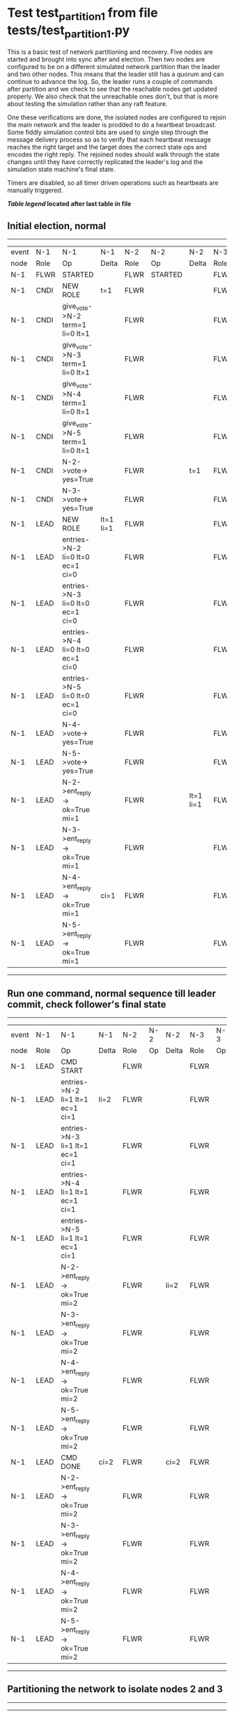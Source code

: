 * Test test_partition_1 from file tests/test_partition_1.py


    This is a basic test of network partitioning and recovery. Five nodes are
    started and brought into sync after and election. Then two nodes are
    configured to be on a different simulated network partition than the
    leader and two other nodes. This means that the leader still has a quorum
    and can continue to advance the log. So, the leader runs a couple of commands
    after partition and we check to see that the reachable nodes get updated
    properly. We also check that the unreachable ones don't, but that is more
    about testing the simulation rather than any raft feature.

    One these verifications are done, the isolated nodes are configured to rejoin
    the main network and the leader is prodded to do a heartbeat broadcast. Some
    fiddly simulation control bits are used to single step through the message
    delivery process so as to verify that each heartbeat message reaches
    the right target and the target does the correct state ops and encodes
    the right reply. The rejoined nodes should walk through the state changes
    until they have correctly replicated the leader's log and the simulation
    state machine's final state.

    Timers are disabled, so all timer driven operations such as heartbeats are manually triggered.
    


 *[[condensed Trace Table Legend][Table legend]] located after last table in file*

** Initial election, normal
--------------------------------------------------------------------------------------------------------------------------------------------------------------------------------------------
| event | N-1   | N-1                              | N-1       | N-2   | N-2      | N-2       | N-3   | N-3      | N-3       | N-4   | N-4      | N-4       | N-5   | N-5      | N-5       |
| node  | Role  | Op                               | Delta     | Role  | Op       | Delta     | Role  | Op       | Delta     | Role  | Op       | Delta     | Role  | Op       | Delta     |
|  N-1  | FLWR  | STARTED                          |           | FLWR  | STARTED  |           | FLWR  | STARTED  |           | FLWR  | STARTED  |           | FLWR  | STARTED  |           |
|  N-1  | CNDI  | NEW ROLE                         | t=1       | FLWR  |          |           | FLWR  |          |           | FLWR  |          |           | FLWR  |          |           |
|  N-1  | CNDI  | give_vote->N-2 term=1 li=0 lt=1  |           | FLWR  |          |           | FLWR  |          |           | FLWR  |          |           | FLWR  |          |           |
|  N-1  | CNDI  | give_vote->N-3 term=1 li=0 lt=1  |           | FLWR  |          |           | FLWR  |          |           | FLWR  |          |           | FLWR  |          |           |
|  N-1  | CNDI  | give_vote->N-4 term=1 li=0 lt=1  |           | FLWR  |          |           | FLWR  |          |           | FLWR  |          |           | FLWR  |          |           |
|  N-1  | CNDI  | give_vote->N-5 term=1 li=0 lt=1  |           | FLWR  |          |           | FLWR  |          |           | FLWR  |          |           | FLWR  |          |           |
|  N-1  | CNDI  | N-2->vote-> yes=True             |           | FLWR  |          | t=1       | FLWR  |          | t=1       | FLWR  |          | t=1       | FLWR  |          | t=1       |
|  N-1  | CNDI  | N-3->vote-> yes=True             |           | FLWR  |          |           | FLWR  |          |           | FLWR  |          |           | FLWR  |          |           |
|  N-1  | LEAD  | NEW ROLE                         | lt=1 li=1 | FLWR  |          |           | FLWR  |          |           | FLWR  |          |           | FLWR  |          |           |
|  N-1  | LEAD  | entries->N-2 li=0 lt=0 ec=1 ci=0 |           | FLWR  |          |           | FLWR  |          |           | FLWR  |          |           | FLWR  |          |           |
|  N-1  | LEAD  | entries->N-3 li=0 lt=0 ec=1 ci=0 |           | FLWR  |          |           | FLWR  |          |           | FLWR  |          |           | FLWR  |          |           |
|  N-1  | LEAD  | entries->N-4 li=0 lt=0 ec=1 ci=0 |           | FLWR  |          |           | FLWR  |          |           | FLWR  |          |           | FLWR  |          |           |
|  N-1  | LEAD  | entries->N-5 li=0 lt=0 ec=1 ci=0 |           | FLWR  |          |           | FLWR  |          |           | FLWR  |          |           | FLWR  |          |           |
|  N-1  | LEAD  | N-4->vote-> yes=True             |           | FLWR  |          |           | FLWR  |          |           | FLWR  |          |           | FLWR  |          |           |
|  N-1  | LEAD  | N-5->vote-> yes=True             |           | FLWR  |          |           | FLWR  |          |           | FLWR  |          |           | FLWR  |          |           |
|  N-1  | LEAD  | N-2->ent_reply-> ok=True mi=1    |           | FLWR  |          | lt=1 li=1 | FLWR  |          | lt=1 li=1 | FLWR  |          | lt=1 li=1 | FLWR  |          | lt=1 li=1 |
|  N-1  | LEAD  | N-3->ent_reply-> ok=True mi=1    |           | FLWR  |          |           | FLWR  |          |           | FLWR  |          |           | FLWR  |          |           |
|  N-1  | LEAD  | N-4->ent_reply-> ok=True mi=1    | ci=1      | FLWR  |          |           | FLWR  |          |           | FLWR  |          |           | FLWR  |          |           |
|  N-1  | LEAD  | N-5->ent_reply-> ok=True mi=1    |           | FLWR  |          |           | FLWR  |          |           | FLWR  |          |           | FLWR  |          |           |
--------------------------------------------------------------------------------------------------------------------------------------------------------------------------------------------
** Run one command, normal sequence till leader commit, check follower's final state
----------------------------------------------------------------------------------------------------------------------------------------------------
| event | N-1   | N-1                              | N-1   | N-2   | N-2 | N-2   | N-3   | N-3 | N-3   | N-4   | N-4 | N-4   | N-5   | N-5 | N-5   |
| node  | Role  | Op                               | Delta | Role  | Op  | Delta | Role  | Op  | Delta | Role  | Op  | Delta | Role  | Op  | Delta |
|  N-1  | LEAD  | CMD START                        |       | FLWR  |     |       | FLWR  |     |       | FLWR  |     |       | FLWR  |     |       |
|  N-1  | LEAD  | entries->N-2 li=1 lt=1 ec=1 ci=1 | li=2  | FLWR  |     |       | FLWR  |     |       | FLWR  |     |       | FLWR  |     |       |
|  N-1  | LEAD  | entries->N-3 li=1 lt=1 ec=1 ci=1 |       | FLWR  |     |       | FLWR  |     |       | FLWR  |     |       | FLWR  |     |       |
|  N-1  | LEAD  | entries->N-4 li=1 lt=1 ec=1 ci=1 |       | FLWR  |     |       | FLWR  |     |       | FLWR  |     |       | FLWR  |     |       |
|  N-1  | LEAD  | entries->N-5 li=1 lt=1 ec=1 ci=1 |       | FLWR  |     |       | FLWR  |     |       | FLWR  |     |       | FLWR  |     |       |
|  N-1  | LEAD  | N-2->ent_reply-> ok=True mi=2    |       | FLWR  |     | li=2  | FLWR  |     | li=2  | FLWR  |     | li=2  | FLWR  |     | li=2  |
|  N-1  | LEAD  | N-3->ent_reply-> ok=True mi=2    |       | FLWR  |     |       | FLWR  |     |       | FLWR  |     |       | FLWR  |     |       |
|  N-1  | LEAD  | N-4->ent_reply-> ok=True mi=2    |       | FLWR  |     |       | FLWR  |     |       | FLWR  |     |       | FLWR  |     |       |
|  N-1  | LEAD  | N-5->ent_reply-> ok=True mi=2    |       | FLWR  |     |       | FLWR  |     |       | FLWR  |     |       | FLWR  |     |       |
|  N-1  | LEAD  | CMD DONE                         | ci=2  | FLWR  |     | ci=2  | FLWR  |     | ci=2  | FLWR  |     | ci=2  | FLWR  |     | ci=2  |
|  N-1  | LEAD  | N-2->ent_reply-> ok=True mi=2    |       | FLWR  |     |       | FLWR  |     |       | FLWR  |     |       | FLWR  |     |       |
|  N-1  | LEAD  | N-3->ent_reply-> ok=True mi=2    |       | FLWR  |     |       | FLWR  |     |       | FLWR  |     |       | FLWR  |     |       |
|  N-1  | LEAD  | N-4->ent_reply-> ok=True mi=2    |       | FLWR  |     |       | FLWR  |     |       | FLWR  |     |       | FLWR  |     |       |
|  N-1  | LEAD  | N-5->ent_reply-> ok=True mi=2    |       | FLWR  |     |       | FLWR  |     |       | FLWR  |     |       | FLWR  |     |       |
----------------------------------------------------------------------------------------------------------------------------------------------------
** Partitioning the network to isolate nodes 2 and 3
-----------------------------------------------------------------------------------------------------------------------------------
| event | N-1   | N-1 | N-1   | N-2   | N-2       | N-2   | N-3   | N-3       | N-3   | N-4   | N-4 | N-4   | N-5   | N-5 | N-5   |
| node  | Role  | Op  | Delta | Role  | Op        | Delta | Role  | Op        | Delta | Role  | Op  | Delta | Role  | Op  | Delta |
|  N-2  | LEAD  |     |       | FLWR  | NETSPLIT  |       | FLWR  |           |       | FLWR  |     |       | FLWR  |     |       |
|  N-3  | LEAD  |     |       | FLWR  |           | n=2   | FLWR  | NETSPLIT  | n=2   | FLWR  |     |       | FLWR  |     |       |
-----------------------------------------------------------------------------------------------------------------------------------
** Running two commands, only nodes 1, 4 and 5 should participate
----------------------------------------------------------------------------------------------------------------------------------------------------
| event | N-1   | N-1                              | N-1   | N-2   | N-2 | N-2   | N-3   | N-3 | N-3   | N-4   | N-4 | N-4   | N-5   | N-5 | N-5   |
| node  | Role  | Op                               | Delta | Role  | Op  | Delta | Role  | Op  | Delta | Role  | Op  | Delta | Role  | Op  | Delta |
|  N-1  | LEAD  | CMD START                        |       | FLWR  |     |       | FLWR  |     |       | FLWR  |     |       | FLWR  |     |       |
|  N-1  | LEAD  | entries->N-4 li=2 lt=1 ec=1 ci=2 | li=3  | FLWR  |     | n=2   | FLWR  |     | n=2   | FLWR  |     |       | FLWR  |     |       |
|  N-1  | LEAD  | entries->N-5 li=2 lt=1 ec=1 ci=2 |       | FLWR  |     | n=2   | FLWR  |     | n=2   | FLWR  |     |       | FLWR  |     |       |
|  N-1  | LEAD  | N-4->ent_reply-> ok=True mi=3    |       | FLWR  |     | n=2   | FLWR  |     | n=2   | FLWR  |     | li=3  | FLWR  |     | li=3  |
|  N-1  | LEAD  | N-5->ent_reply-> ok=True mi=3    |       | FLWR  |     | n=2   | FLWR  |     | n=2   | FLWR  |     |       | FLWR  |     |       |
|  N-1  | LEAD  | CMD DONE                         | ci=3  | FLWR  |     | n=2   | FLWR  |     | n=2   | FLWR  |     | ci=3  | FLWR  |     | ci=3  |
|  N-1  | LEAD  | N-4->ent_reply-> ok=True mi=3    |       | FLWR  |     | n=2   | FLWR  |     | n=2   | FLWR  |     |       | FLWR  |     |       |
|  N-1  | LEAD  | N-5->ent_reply-> ok=True mi=3    |       | FLWR  |     | n=2   | FLWR  |     | n=2   | FLWR  |     |       | FLWR  |     |       |
|  N-1  | LEAD  | CMD START                        |       | FLWR  |     | n=2   | FLWR  |     | n=2   | FLWR  |     |       | FLWR  |     |       |
|  N-1  | LEAD  | entries->N-4 li=3 lt=1 ec=1 ci=3 | li=4  | FLWR  |     | n=2   | FLWR  |     | n=2   | FLWR  |     |       | FLWR  |     |       |
|  N-1  | LEAD  | entries->N-5 li=3 lt=1 ec=1 ci=3 |       | FLWR  |     | n=2   | FLWR  |     | n=2   | FLWR  |     |       | FLWR  |     |       |
|  N-1  | LEAD  | N-4->ent_reply-> ok=True mi=4    |       | FLWR  |     | n=2   | FLWR  |     | n=2   | FLWR  |     | li=4  | FLWR  |     | li=4  |
|  N-1  | LEAD  | N-5->ent_reply-> ok=True mi=4    |       | FLWR  |     | n=2   | FLWR  |     | n=2   | FLWR  |     |       | FLWR  |     |       |
|  N-1  | LEAD  | CMD DONE                         | ci=4  | FLWR  |     | n=2   | FLWR  |     | n=2   | FLWR  |     | ci=4  | FLWR  |     | ci=4  |
|  N-1  | LEAD  | N-4->ent_reply-> ok=True mi=4    |       | FLWR  |     | n=2   | FLWR  |     | n=2   | FLWR  |     |       | FLWR  |     |       |
|  N-1  | LEAD  | N-5->ent_reply-> ok=True mi=4    |       | FLWR  |     | n=2   | FLWR  |     | n=2   | FLWR  |     |       | FLWR  |     |       |
----------------------------------------------------------------------------------------------------------------------------------------------------
** Healing network, nodes 2 and 3 will now be reachable from leader node 1, sending heartbeats
--------------------------------------------------------------------------------------------------------------------------------------------------------------
| event | N-1   | N-1                              | N-1   | N-2   | N-2      | N-2   | N-3   | N-3      | N-3   | N-4   | N-4 | N-4   | N-5   | N-5 | N-5   |
| node  | Role  | Op                               | Delta | Role  | Op       | Delta | Role  | Op       | Delta | Role  | Op  | Delta | Role  | Op  | Delta |
|  N-2  | LEAD  |                                  |       | FLWR  | NETJOIN  | n=1   | FLWR  |          |       | FLWR  |     |       | FLWR  |     |       |
|  N-3  | LEAD  |                                  |       | FLWR  |          |       | FLWR  | NETJOIN  | n=1   | FLWR  |     |       | FLWR  |     |       |
|  N-1  | LEAD  | entries->N-2 li=4 lt=1 ec=0 ci=4 |       | FLWR  |          |       | FLWR  |          |       | FLWR  |     |       | FLWR  |     |       |
|  N-1  | LEAD  | entries->N-3 li=4 lt=1 ec=0 ci=4 |       | FLWR  |          |       | FLWR  |          |       | FLWR  |     |       | FLWR  |     |       |
|  N-1  | LEAD  | entries->N-4 li=4 lt=1 ec=0 ci=4 |       | FLWR  |          |       | FLWR  |          |       | FLWR  |     |       | FLWR  |     |       |
|  N-1  | LEAD  | entries->N-5 li=4 lt=1 ec=0 ci=4 |       | FLWR  |          |       | FLWR  |          |       | FLWR  |     |       | FLWR  |     |       |
|  N-1  | LEAD  | N-4->ent_reply-> ok=True mi=4    |       | FLWR  |          |       | FLWR  |          |       | FLWR  |     |       | FLWR  |     |       |
|  N-1  | LEAD  | N-5->ent_reply-> ok=True mi=4    |       | FLWR  |          |       | FLWR  |          |       | FLWR  |     |       | FLWR  |     |       |
--------------------------------------------------------------------------------------------------------------------------------------------------------------
** Nodes 4 and 5 have processed heartbeats, now nodes 2 and 3 should do so
------------------------------------------------------------------------------------------------------------------------------------------------------------
| event | N-1   | N-1                              | N-1   | N-2   | N-2 | N-2       | N-3   | N-3 | N-3       | N-4   | N-4 | N-4   | N-5   | N-5 | N-5   |
| node  | Role  | Op                               | Delta | Role  | Op  | Delta     | Role  | Op  | Delta     | Role  | Op  | Delta | Role  | Op  | Delta |
|  N-1  | LEAD  | N-2->ent_reply-> ok=False mi=2   |       | FLWR  |     |           | FLWR  |     |           | FLWR  |     |       | FLWR  |     |       |
|  N-1  | LEAD  | entries->N-2 li=2 lt=1 ec=1 ci=4 |       | FLWR  |     |           | FLWR  |     |           | FLWR  |     |       | FLWR  |     |       |
|  N-1  | LEAD  | N-2->ent_reply-> ok=True mi=3    |       | FLWR  |     | li=3 ci=3 | FLWR  |     |           | FLWR  |     |       | FLWR  |     |       |
|  N-1  | LEAD  | entries->N-2 li=3 lt=1 ec=1 ci=4 |       | FLWR  |     |           | FLWR  |     |           | FLWR  |     |       | FLWR  |     |       |
|  N-1  | LEAD  | N-2->ent_reply-> ok=True mi=4    |       | FLWR  |     | li=4 ci=4 | FLWR  |     |           | FLWR  |     |       | FLWR  |     |       |
|  N-1  | LEAD  | N-3->ent_reply-> ok=False mi=2   |       | FLWR  |     |           | FLWR  |     |           | FLWR  |     |       | FLWR  |     |       |
|  N-1  | LEAD  | entries->N-3 li=2 lt=1 ec=1 ci=4 |       | FLWR  |     |           | FLWR  |     |           | FLWR  |     |       | FLWR  |     |       |
|  N-1  | LEAD  | N-3->ent_reply-> ok=True mi=3    |       | FLWR  |     |           | FLWR  |     | li=3 ci=3 | FLWR  |     |       | FLWR  |     |       |
|  N-1  | LEAD  | entries->N-3 li=3 lt=1 ec=1 ci=4 |       | FLWR  |     |           | FLWR  |     |           | FLWR  |     |       | FLWR  |     |       |
|  N-1  | LEAD  | N-3->ent_reply-> ok=True mi=4    |       | FLWR  |     |           | FLWR  |     | li=4 ci=4 | FLWR  |     |       | FLWR  |     |       |
------------------------------------------------------------------------------------------------------------------------------------------------------------


* Condensed Trace Table Legend
All the items in these legends labeled N-X are placeholders for actual node id values,
actual values will be N-1, N-2, N-3, etc. up to the number of nodes in the cluster. Yes, One based, not zero.

| Column Label | Description     | Details                                                                                        |
| Event Node   | Triggering node | The id value of the node that experienced the event that triggered this trace row              |
| N-X Role     | Raft Role       | FLWR = Follower CNDI = Candidate LEAD = Leader                                                 |
| N-X Op       | Activity        | Describes a traceable event at this node, see separate table below                             |
| N-X Delta    | State change    | Describes any change in state since previous trace, see separate table below                   |


** "Op" Column detail legend
| Value          | Meaning                                                                                      |
| STARTED        | Simulated node starting with empty log, term=0                                               |
| CMD START      | Simulated client requested that a node (usually leader, but not for all tests) run a command |
| CMD DONE       | The previous requested command is finished, whether complete, rejected, failed, whatever     |
| CRASH          | Simulating node has simulated a crash                                                        |
| RESTART        | Previously crashed node has restarted. Look at delta column to see effects on log, if any    |
| NEW ROLE       | The node has changed Raft role since last trace line                                         |
| NETSPLIT       | The node has been partitioned away from the majority network                                 |
| NETJOIN        | The node has rejoined the majority network                                                   |
| endtries->N-X  | Node has sent append_entries message to N-X, next line in this table explains details        |
| (continued)    | li=1 means prevLogIndex=1, lt=1 means prevLogTerm=1, ci means sender's commitInde            |
| (continued)    | ec=2 means that the entries list in the is 2 items long. ec=0 is a heartbeat                 |
| N-X->ent_reply | Node has received the response to an append_entries message, details in continued lines      |
| (continued)    | ok=(True or False) means that entries were saved or not, mi=3 says log max index = 3         |
| give_vote->N-X | Node has sent request_vote to N-X, term=1 means current term is 1 (continued next line)      |
| (continued)    | li=0 means prevLogIndex = 0, lt=0 means prevLogTerm = 0                                      |
| N-X->vote      | Node has received request_vote response from N-X, yes=(True or False) indicates vote value   |


** "Delta" Column detail legend
Any item in this column indicates that the value of that item has changed since the last trace line

| Item | Meaning                                                                                                                         |
| t=X  | Term has changed to X                                                                                                           |
| lt=X | prevLogTerm has changed to X, indicating a log record has been stored                                                           |
| li=X | prevLogIndex has changed to X, indicating a log record has been stored                                                          |
| ci=X | Indicates commitIndex has changed to X, meaning log record has been committed, and possibly applied depending on type of record |
| n=X  | Indicates a change in networks status, X=1 means re-joined majority network, X=2 means partitioned to minority network          |

** Notes about interpreting traces
The way in which the traces are collected can occasionally obscure what is going on. A case in point is the commit of records at followers.
The commit process is triggered by an append_entries message arriving at the follower with a commitIndex value that exceeds the local
commit index, and that matches a record in the local log. This starts the commit process AFTER the response message is sent. You might
be expecting it to be prior to sending the response, in bound, as is often said. Whether this is expected behavior is not called out
as an element of the Raft protocol. It is certainly not required, however, as the follower doesn't report the commit index back to the
leader.

The definition of the commit state for a record is that a majority of nodes (leader and followers) have saved the record. Once
the leader detects this it applies and commits the record. At some point it will send another append_entries to the followers and they
will apply and commit. Or, if the leader dies before doing this, the next leader will commit by implication when it sends a term start
log record.

So when you are looking at the traces, you should not expect to see the commit index increas at a follower until some other message
traffic occurs, because the tracing function only checks the commit index at message transmission boundaries.






